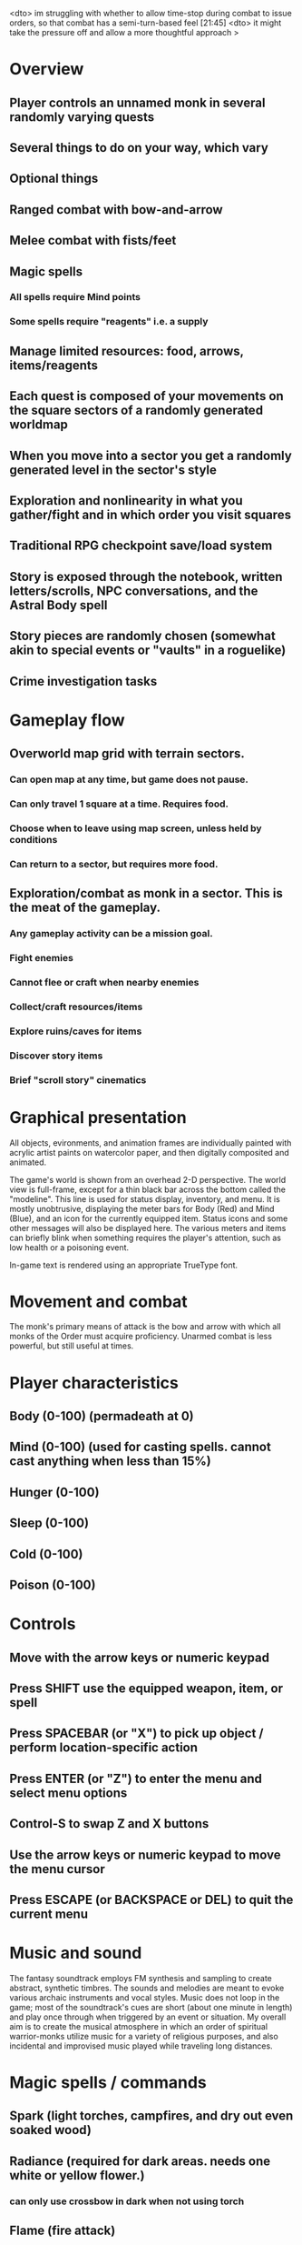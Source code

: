 <dto> im struggling with whether to allow time-stop during combat to issue
      orders, so that combat has a semi-turn-based feel  [21:45]
<dto> it might take the pressure off and allow a more thoughtful approach
>  

* Overview

** Player controls an unnamed monk in several randomly varying quests
** Several things to do on your way, which vary
** Optional things
** Ranged combat with bow-and-arrow
** Melee combat with fists/feet
** Magic spells
*** All spells require Mind points
*** Some spells require "reagents" i.e. a supply
** Manage limited resources: food, arrows, items/reagents
** Each quest is composed of your movements on the square sectors of a randomly generated worldmap
** When you move into a sector you get a randomly generated level in the sector's style
** Exploration and nonlinearity in what you gather/fight and in which order you visit squares
** Traditional RPG checkpoint save/load system
** Story is exposed through the notebook, written letters/scrolls, NPC conversations, and the Astral Body spell
** Story pieces are randomly chosen (somewhat akin to special events or "vaults" in a roguelike)
** Crime investigation tasks

* Gameplay flow

** Overworld map grid with terrain sectors.
*** Can open map at any time, but game does not pause. 
*** Can only travel 1 square at a time. Requires food.
*** Choose when to leave using map screen, unless held by conditions
*** Can return to a sector, but requires more food. 
** Exploration/combat as monk in a sector. This is the meat of the gameplay.
*** Any gameplay activity can be a mission goal.
*** Fight enemies
*** Cannot flee or craft when nearby enemies
*** Collect/craft resources/items
*** Explore ruins/caves for items
*** Discover story items
*** Brief "scroll story" cinematics

* Graphical presentation

All objects, evironments, and animation frames are individually
painted with acrylic artist paints on watercolor paper, and then
digitally composited and animated.

The game's world is shown from an overhead 2-D perspective. The world
view is full-frame, except for a thin black bar across the bottom
called the "modeline". This line is used for status display,
inventory, and menu. It is mostly unobtrusive, displaying the meter
bars for Body (Red) and Mind (Blue), and an icon for the currently
equipped item. Status icons and some other messages will also be
displayed here. The various meters and items can briefly blink when
something requires the player's attention, such as low health or a
poisoning event.

In-game text is rendered using an appropriate TrueType font. 

* Movement and combat

The monk's primary means of attack is the bow and arrow with which all
monks of the Order must acquire proficiency. Unarmed combat is less
powerful, but still useful at times.

* Player characteristics

** Body (0-100) (permadeath at 0)
** Mind (0-100) (used for casting spells. cannot cast anything when less than 15%)
** Hunger (0-100)
** Sleep (0-100)
** Cold (0-100)
** Poison (0-100)

* Controls

** Move with the arrow keys or numeric keypad
** Press SHIFT use the equipped weapon, item, or spell
** Press SPACEBAR (or "X") to pick up object / perform location-specific action
** Press ENTER (or "Z") to enter the menu and select menu options
** Control-S to swap Z and X buttons
** Use the arrow keys or numeric keypad to move the menu cursor 
** Press ESCAPE (or BACKSPACE or DEL) to quit the current menu

* Music and sound

The fantasy soundtrack employs FM synthesis and sampling to create
abstract, synthetic timbres. The sounds and melodies are meant to
evoke various archaic instruments and vocal styles. Music does not
loop in the game; most of the soundtrack's cues are short (about one
minute in length) and play once through when triggered by an event or
situation.  My overall aim is to create the musical atmosphere in
which an order of spiritual warrior-monks utilize music for a variety
of religious purposes, and also incidental and improvised music played
while traveling long distances.

* Magic spells / commands
** Spark (light torches, campfires, and dry out even soaked wood)
** Radiance (required for dark areas. needs one white or yellow flower.)
*** can only use crossbow in dark when not using torch
** Flame (fire attack)
** Cure light wounds (consumes beef jerky for greater healing)
** Wood sprite (shakes firewood off of trees and brings it to you)
** Reclaim (turns garbage and other debris into reagents
** Temporal Seance (see the past. requires Forget-me-nots)
** Astral Body (must be cast under bright moonlight)
** Translation
** Boil grasses (make small amounts of thin gruel. requires wild grasses and water)
** Leave area
** Flee
** Hold creature

* Items
** Arrows (craft from stone chips and wood)
** Torch (crafted from wood)
*** torch cannot be used simultaneously with bow
** Bundles of arrows (20 per)
** Water 
** White bread
** Wheat bread
** Beef jerky
** Notebook
** Forget-me-nots
** Snowdrop
** Wild violet
** Stones, stone chips
** Branches, wood planks, ruined wood
** Temple Incense

* Characters
** Unnamed Monk (the player)
** Geoffrey
** Francis
** Ian
** Dr. Quine
** good Rangers
** evil Brigands
** Imperial Raven
** Skeleton wanderer
** Skeleton soldier
** Soulless wolves
** Cryptghast
** Thief
** Skullscraper
** Eldritch acid pool
** Maggot hound
** Watcher-in-the-weeds
** Goddess 

* Locations
** Gleyborough
** Valisade
** Mountain pass
** Snowy glen
** Frozen river crossing
** Meadow
** Caves
** Abandoned village (optionally with tombstones and lurking undead)
** Forgotten cemetery
** Dungeon, castle ruins
** Ancient roadway
** Skeleton hideout

* Story: Episode 1
** You are called to Valisade 
** Travel through meadows, grassland, forest fighting mysterious wolves
** It begins to snow/freeze. Discover ruined house.
** Encounter nastier demon wolf miniboss
** After the mountain pass, you hear monks singing from distant monastery
* Story: Episode 2
** Arrival at ruined monastery; mountains close behind you
** Explore ruins, fight skeletons
** Find small cache of documents in canister with dead human skeleton 
*** Note about retrieving Expedition documents from Montecalto library, dated 5,000 years in the future
*** Map to Montecalto 
* Story: Episode 3
** Explore plague lands with few human survivors
** Points of interest along the way
** Arrival at Montecalto
*** Brother Lucius explains 
*** Find abandonment docs / explosion date in Montecalto library annex basement
* Story: Episode 4

** Return to ruined hometown via other route
** Cross the Einbridge to the sunken island, site of the explosion
